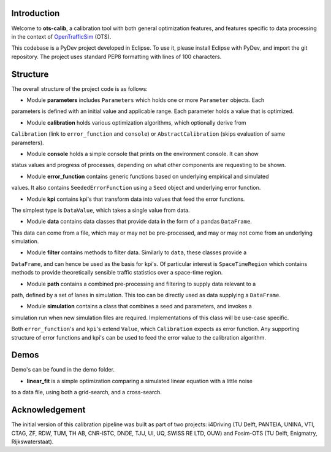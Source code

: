Introduction
===============
Welcome to **ots-calib**, a calibration tool with both general optimization features, and features
specific to data processing in the context of `OpenTrafficSim <https://opentrafficsim.org/>`_
(OTS).

This codebase is a PyDev project developed in Eclipse. To use it, please install Eclipse with
PyDev, and import the git repository. The project uses standard PEP8 formatting with lines of 100
characters.

Structure
===============
The overall structure of the project code is as follows:

- Module **parameters** includes ``Parameters`` which holds one or more ``Parameter`` objects. Each
parameters is defined with an initial value and applicable range. Each parameter holds a value that
is optimized.

- Module **calibration** holds various optimization algorithms, which optionally derive from
``Calibration`` (link to ``error_function`` and ``console``) or ``AbstractCalibration``
(skips evaluation of same parameters).

- Module **console** holds a simple console that prints on the environment console. It can show
status values and progress of processes, depending on what other components are requesting to be
shown.

- Module **error_function** contains generic functions based on underlying empirical and simulated
values. It also contains ``SeededErrorFunction`` using a ``Seed`` object and underlying error
function.

- Module **kpi** contains kpi's that transform data into values that feed the error functions.
The simplest type is ``DataValue``, which takes a single value from data.

- Module **data** contains data classes that provide data in the form of a pandas ``DataFrame``.
This data can come from a file, which may or may not be pre-processed, and may or may not come from
an underlying simulation.

- Module **filter** contains methods to filter data. Similarly to ``data``, these classes provide a
``DataFrame``, and can hence be used as the basis for kpi's. Of particular interest is
``SpaceTimeRegion`` which contains methods to provide theoretically sensible traffic statistics
over a space-time region.

- Module **path** contains a combined pre-processing and filtering to supply data relevant to a
path, defined by a set of lanes in simulation. This too can be directly used as data supplying a
``DataFrame``.

- Module **simulation** contains a class that combines a seed and parameters, and invokes a
simulation run when new simulation files are required. Implementations of this class will be
use-case specific.

Both ``error_function``'s and ``kpi``'s extend ``Value``, which ``Calibration`` expects as error
function. Any supporting structure of error functions and kpi's can be used to feed the error value
to the calibration algorithm.

Demos
===============
Demo's can be found in the demo folder.

- **linear_fit** is a simple optimization comparing a simulated linear equation with a little noise
to a data file, using both a grid-search, and a cross-search.

Acknowledgement
===============
The initial version of this calibration pipeline was built as part of two projects: i4Driving (TU 
Delft, PANTEIA, UNINA, VTI, CTAG, ZF, RDW, TUM, TH AB, CNR-ISTC, DNDE, TJU, UI, UQ, SWISS RE LTD, 
OUW) and Fosim-OTS (TU Delft, Enigmatry, Rijkswaterstaat).

..
    Edited on https://rsted.info.ucl.ac.be/